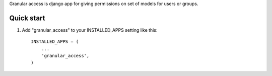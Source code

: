 
Granular access is django app for giving permissions on set of models for users
or groups.


Quick start
-----------

1. Add "granular_access" to your INSTALLED_APPS setting like this::

      INSTALLED_APPS = (
          ...
          'granular_access',
      )

